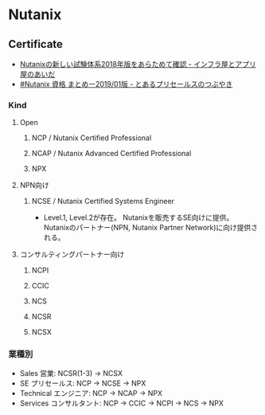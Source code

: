 * Nutanix
** Certificate
- [[http://infraapp.blogspot.com/2018/12/nutanix2018.html][Nutanixの新しい試験体系2018年版をあらためて確認 - インフラ屋とアプリ屋のあいだ]]
- [[https://presales-hiro.blogspot.com/2019/01/nutanix-201901.html][#Nutanix 資格 まとめー2019/01版 - とあるプリセールスのつぶやき]]
*** Kind
**** Open
***** NCP / Nutanix Certified Professional
***** NCAP / Nutanix Advanced Certified Professional
***** NPX
**** NPN向け
***** NCSE / Nutanix Certified Systems Engineer
- Level.1, Level.2が存在。
  Nutanixを販売するSE向けに提供。
  Nutanixのパートナー(NPN, Nutanix Partner Network)に向け提供される。
**** コンサルティングパートナー向け
***** NCPI
***** CCIC
***** NCS
***** NCSR
***** NCSX
*** 業種別
- Sales 営業: NCSR(1-3) -> NCSX
- SE プリセールス: NCP -> NCSE -> NPX
- Technical エンジニア: NCP -> NCAP -> NPX
- Services コンサルタント: NCP -> CCIC -> NCPI -> NCS -> NPX
